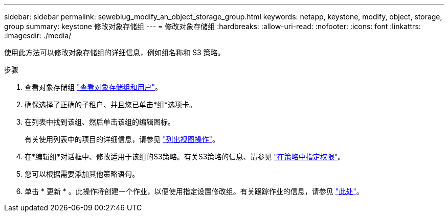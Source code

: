 ---
sidebar: sidebar 
permalink: sewebiug_modify_an_object_storage_group.html 
keywords: netapp, keystone, modify, object, storage, group 
summary: keystone 修改对象存储组 
---
= 修改对象存储组
:hardbreaks:
:allow-uri-read: 
:nofooter: 
:icons: font
:linkattrs: 
:imagesdir: ./media/


[role="lead"]
使用此方法可以修改对象存储组的详细信息，例如组名称和 S3 策略。

.步骤
. 查看对象存储组 link:sewebiug_view_the_object_storage_group_and_users.html["查看对象存储组和用户"]。
. 确保选择了正确的子租户、并且您已单击*组*选项卡。
. 在列表中找到该组、然后单击该组的编辑图标。
+
有关使用列表中的项目的详细信息，请参见 link:sewebiug_netapp_service_engine_web_interface_overview.html#list-view-actions["列出视图操作"]。

. 在*编辑组*对话框中、修改适用于该组的S3策略。有关S3策略的信息、请参见 https://docs.netapp.com/us-en/storagegrid-116/s3/bucket-and-group-access-policies.html#specify-permissions-in-a-policy["在策略中指定权限"]。
. 您可以根据需要添加其他策略语句。
. 单击 * 更新 * 。此操作将创建一个作业，以便使用指定设置修改组。有关跟踪作业的信息，请参见 link:sewebiug_netapp_service_engine_web_interface_overview.html#jobs-and-job-status-indicator["此处"]。

